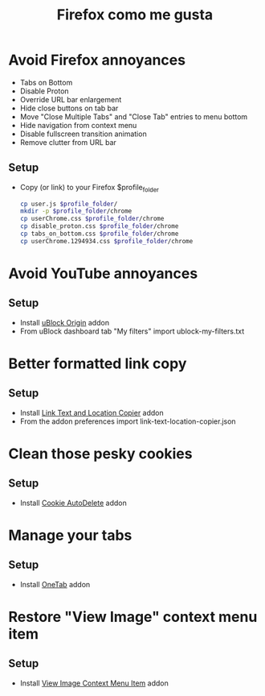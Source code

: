 #+TITLE:   Firefox como me gusta
#+OPTIONS: toc:nil num:nil html-postamble:nil
#+STARTUP: showall

* Avoid Firefox annoyances
  - Tabs on Bottom
  - Disable Proton
  - Override URL bar enlargement
  - Hide close buttons on tab bar
  - Move "Close Multiple Tabs" and "Close Tab" entries to menu bottom
  - Hide navigation from context menu
  - Disable fullscreen transition animation
  - Remove clutter from URL bar
** Setup
   - Copy (or link) to your Firefox $profile_folder
     #+begin_src sh :noeval
       cp user.js $profile_folder/
       mkdir -p $profile_folder/chrome
       cp userChrome.css $profile_folder/chrome
       cp disable_proton.css $profile_folder/chrome
       cp tabs_on_bottom.css $profile_folder/chrome
       cp userChrome.1294934.css $profile_folder/chrome
     #+end_src
* Avoid YouTube annoyances
** Setup
   - Install [[https://addons.mozilla.org/en-US/firefox/addon/ublock-origin/][uBlock Origin]] addon
   - From uBlock dashboard tab "My filters" import ublock-my-filters.txt
* Better formatted link copy
** Setup
   - Install [[https://addons.mozilla.org/en-US/firefox/addon/link-text-and-location-copier/][Link Text and Location Copier]] addon
   - From the addon preferences import link-text-location-copier.json
* Clean those pesky cookies
** Setup
   - Install [[https://addons.mozilla.org/en-US/firefox/addon/cookie-autodelete/][Cookie AutoDelete]] addon
* Manage your tabs
** Setup
   - Install [[https://addons.mozilla.org/en-US/firefox/addon/onetab/][OneTab]] addon
* Restore "View Image" context menu item
** Setup
   - Install [[https://addons.mozilla.org/en-US/firefox/addon/view-image-context-menu-item/][View Image Context Menu Item]] addon
